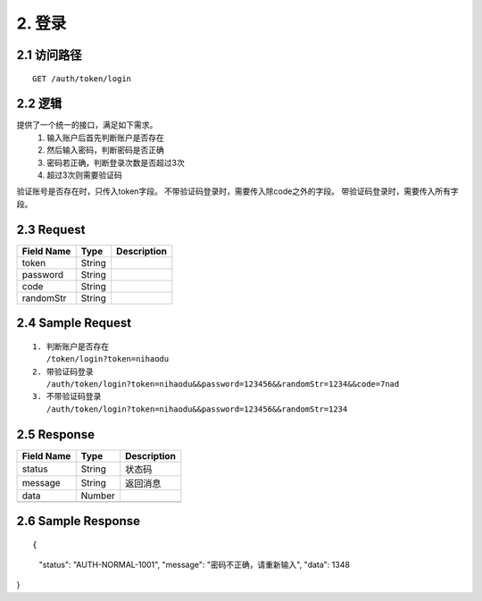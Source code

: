 2. 登录
^^^^^^^^^^^^^^^^^^^^^^^^^^^^^^^^^^^^^^^^^^

2.1 访问路径
>>>>>>>>>>>>>>>>>>>>>>>>>>>>>>>>>>>>>>>>>>>>>>>>>>>>
::

 GET /auth/token/login

2.2 逻辑
>>>>>>>>>>>>>>>>>>>>>>>>>>>>>>>>>>>>>>>>>>>>>>>>>>>>

提供了一个统一的接口，满足如下需求。
 1. 输入账户后首先判断账户是否存在
 2. 然后输入密码，判断密码是否正确
 3. 密码若正确，判断登录次数是否超过3次
 4. 超过3次则需要验证码
验证账号是否存在时，只传入token字段。
不带验证码登录时，需要传入除code之外的字段。
带验证码登录时，需要传入所有字段。

2.3 Request
>>>>>>>>>>>>>>>>>>>>>>>>>>>>>>>>>>>>>>>>>>>>>>>>>>>>
=============== =============== =============================================
  Field Name         Type                        Description                 
=============== =============== =============================================
     token          String      
--------------- --------------- ---------------------------------------------
   password         String      
--------------- --------------- ---------------------------------------------
     code           String      
--------------- --------------- ---------------------------------------------
   randomStr        String      
=============== =============== =============================================

2.4 Sample Request
>>>>>>>>>>>>>>>>>>>>>>>>>>>>>>>>>>>>>>>>>>>>>>>>>>>>
::

 1. 判断账户是否存在
    /token/login?token=nihaodu
 2. 带验证码登录
    /auth/token/login?token=nihaodu&&password=123456&&randomStr=1234&&code=7nad
 3. 不带验证码登录
    /auth/token/login?token=nihaodu&&password=123456&&randomStr=1234

2.5 Response
>>>>>>>>>>>>>>>>>>>>>>>>>>>>>>>>>>>>>>>>>>>>>>>>>>>>
=============== =============== =============================================
  Field Name         Type                        Description                 
=============== =============== =============================================
    status          String                           状态码                     
--------------- --------------- ---------------------------------------------
    message         String                          返回消息                     
--------------- --------------- ---------------------------------------------
     data           Number      
--------------- --------------- ---------------------------------------------
=============== =============== =============================================

2.6 Sample Response
>>>>>>>>>>>>>>>>>>>>>>>>>>>>>>>>>>>>>>>>>>>>>>>>>>>>
::

{
  "status": "AUTH-NORMAL-1001",
  "message": "密码不正确，请重新输入",
  "data": 1348
}

